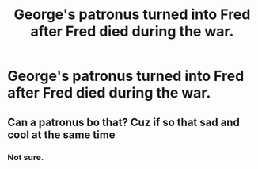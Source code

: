 #+TITLE: George's patronus turned into Fred after Fred died during the war.

* George's patronus turned into Fred after Fred died during the war.
:PROPERTIES:
:Author: arlen1997
:Score: 4
:DateUnix: 1600912837.0
:DateShort: 2020-Sep-24
:FlairText: Prompt
:END:

** Can a patronus bo that? Cuz if so that sad and cool at the same time
:PROPERTIES:
:Author: Izzy_Weasley
:Score: 1
:DateUnix: 1603855122.0
:DateShort: 2020-Oct-28
:END:

*** Not sure.
:PROPERTIES:
:Author: arlen1997
:Score: 1
:DateUnix: 1603858734.0
:DateShort: 2020-Oct-28
:END:
